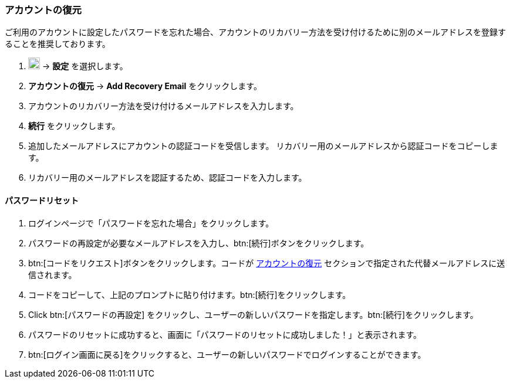 === アカウントの復元
ご利用のアカウントに設定したパスワードを忘れた場合、アカウントのリカバリー方法を受け付けるために別のメールアドレスを登録することを推奨しております。

. image:graphics/cog.svg[cog icon, width=20] -> *設定* を選択します。
. *アカウントの復元* -> *Add Recovery Email* をクリックします。
. アカウントのリカバリー方法を受け付けるメールアドレスを入力します。
. *続行* をクリックします。
. 追加したメールアドレスにアカウントの認証コードを受信します。
リカバリー用のメールアドレスから認証コードをコピーします。
. リカバリー用のメールアドレスを認証するため、認証コードを入力します。

==== パスワードリセット

. ログインページで「パスワードを忘れた場合」をクリックします。
. パスワードの再設定が必要なメールアドレスを入力し、btn:[続行]ボタンをクリックします。
. btn:[コードをリクエスト]ボタンをクリックします。コードが <<_アカウントの復元>> セクションで指定された代替メールアドレスに送信されます。
. コードをコピーして、上記のプロンプトに貼り付けます。btn:[続行]をクリックします。
. Click btn:[パスワードの再設定] をクリックし、ユーザーの新しいパスワードを指定します。btn:[続行]をクリックします。
. パスワードのリセットに成功すると、画面に「パスワードのリセットに成功しました！」と表示されます。
. btn:[ログイン画面に戻る]をクリックすると、ユーザーの新しいパスワードでログインすることができます。

